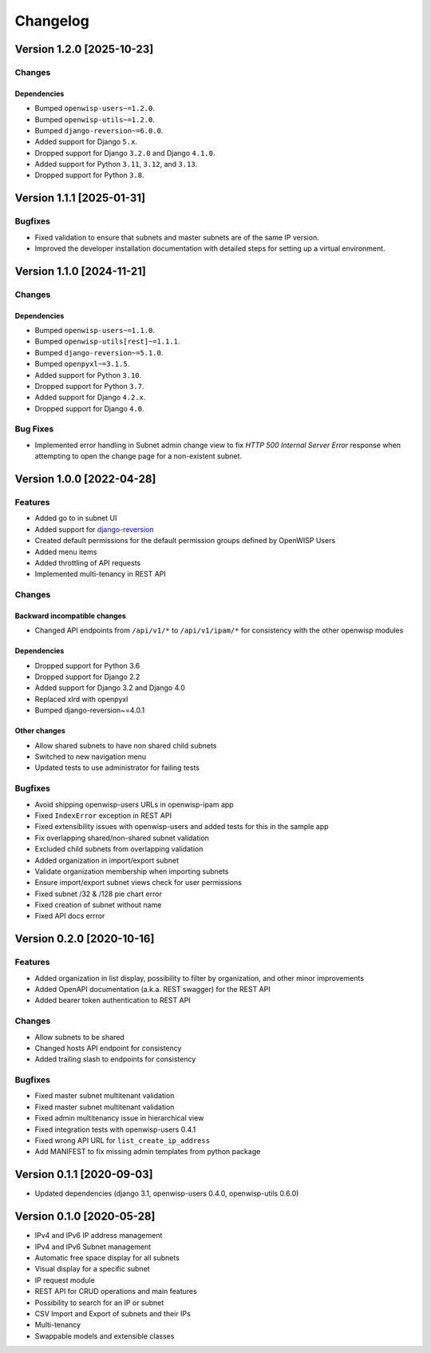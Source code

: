 Changelog
=========

Version 1.2.0 [2025-10-23]
--------------------------

Changes
~~~~~~~

Dependencies
++++++++++++

- Bumped ``openwisp-users~=1.2.0``.
- Bumped ``openwisp-utils~=1.2.0``.
- Bumped ``django-reversion~=6.0.0``.
- Added support for Django ``5.x``.
- Dropped support for Django ``3.2.0`` and Django ``4.1.0``.
- Added support for Python ``3.11``, ``3.12``, and ``3.13``.
- Dropped support for Python ``3.8``.

Version 1.1.1 [2025-01-31]
--------------------------

Bugfixes
~~~~~~~~

- Fixed validation to ensure that subnets and master subnets are of the
  same IP version.
- Improved the developer installation documentation with detailed steps
  for setting up a virtual environment.

Version 1.1.0 [2024-11-21]
--------------------------

Changes
~~~~~~~

Dependencies
++++++++++++

- Bumped ``openwisp-users~=1.1.0``.
- Bumped ``openwisp-utils[rest]~=1.1.1``.
- Bumped ``django-reversion~=5.1.0``.
- Bumped ``openpyxl~=3.1.5``.
- Added support for Python ``3.10``.
- Dropped support for Python ``3.7``.
- Added support for Django ``4.2.x``.
- Dropped support for Django ``4.0``.

Bug Fixes
~~~~~~~~~

- Implemented error handling in Subnet admin change view to fix *HTTP 500
  Internal Server Error* response when attempting to open the change page
  for a non-existent subnet.

Version 1.0.0 [2022-04-28]
--------------------------

Features
~~~~~~~~

- Added go to in subnet UI
- Added support for `django-reversion
  <https://github.com/etianen/django-reversion>`_
- Created default permissions for the default permission groups defined by
  OpenWISP Users
- Added menu items
- Added throttling of API requests
- Implemented multi-tenancy in REST API

Changes
~~~~~~~

Backward incompatible changes
+++++++++++++++++++++++++++++

- Changed API endpoints from ``/api/v1/*`` to ``/api/v1/ipam/*`` for
  consistency with the other openwisp modules

Dependencies
++++++++++++

- Dropped support for Python 3.6
- Dropped support for Django 2.2
- Added support for Django 3.2 and Django 4.0
- Replaced xlrd with openpyxl
- Bumped django-reversion~=4.0.1

Other changes
+++++++++++++

- Allow shared subnets to have non shared child subnets
- Switched to new navigation menu
- Updated tests to use administrator for failing tests

Bugfixes
~~~~~~~~

- Avoid shipping openwisp-users URLs in openwisp-ipam app
- Fixed ``IndexError`` exception in REST API
- Fixed extensibility issues with openwisp-users and added tests for this
  in the sample app
- Fix overlapping shared/non-shared subnet validation
- Excluded child subnets from overlapping validation
- Added organization in import/export subnet
- Validate organization membership when importing subnets
- Ensure import/export subnet views check for user permissions
- Fixed subnet /32 & /128 pie chart error
- Fixed creation of subnet without name
- Fixed API docs errror

Version 0.2.0 [2020-10-16]
--------------------------

Features
~~~~~~~~

- Added organization in list display, possibility to filter by
  organization, and other minor improvements
- Added OpenAPI documentation (a.k.a. REST swagger) for the REST API
- Added bearer token authentication to REST API

Changes
~~~~~~~

- Allow subnets to be shared
- Changed hosts API endpoint for consistency
- Added trailing slash to endpoints for consistency

Bugfixes
~~~~~~~~

- Fixed master subnet multitenant validation
- Fixed master subnet multitenant validation
- Fixed admin multitenancy issue in hierarchical view
- Fixed integration tests with openwisp-users 0.4.1
- Fixed wrong API URL for ``list_create_ip_address``
- Add MANIFEST to fix missing admin templates from python package

Version 0.1.1 [2020-09-03]
--------------------------

- Updated dependencies (django 3.1, openwisp-users 0.4.0, openwisp-utils
  0.6.0)

Version 0.1.0 [2020-05-28]
--------------------------

- IPv4 and IPv6 IP address management
- IPv4 and IPv6 Subnet management
- Automatic free space display for all subnets
- Visual display for a specific subnet
- IP request module
- REST API for CRUD operations and main features
- Possibility to search for an IP or subnet
- CSV Import and Export of subnets and their IPs
- Multi-tenancy
- Swappable models and extensible classes
